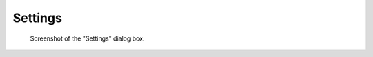 .. _settings:

Settings
========

.. meta::
    :description: Settings of DataLab, the open-source scientific data analysis and visualization platform
    :keywords: DataLab, settings, scientific, data, analysis, visualization, platform

.. figure:: /images/settings.png

    Screenshot of the "Settings" dialog box.

